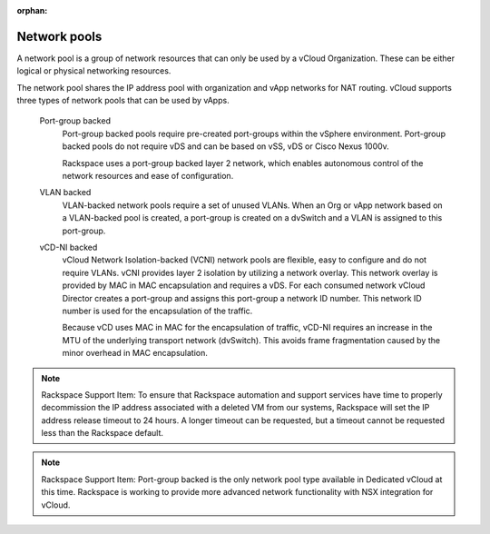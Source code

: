 :orphan:

=============
Network pools
=============

A network pool is a group of network resources that can only be used by
a vCloud Organization. These can be either logical or physical
networking resources.

The network pool shares the IP address pool with organization and vApp
networks for NAT routing. vCloud supports three types of network pools
that can be used by vApps.

 Port-group backed
    Port-group backed pools require pre-created port-groups within the
    vSphere environment. Port-group backed pools do not require vDS and
    can be based on vSS, vDS or Cisco Nexus 1000v.

    Rackspace uses a port-group backed layer 2 network, which enables
    autonomous control of the network resources and ease of
    configuration.

 VLAN backed
    VLAN-backed network pools require a set of unused VLANs. When an Org
    or vApp network based on a VLAN-backed pool is created, a port-group
    is created on a dvSwitch and a VLAN is assigned to this port-group.

 vCD-NI backed
    vCloud Network Isolation-backed (VCNI) network pools are flexible,
    easy to configure and do not require VLANs. vCNI provides layer 2
    isolation by utilizing a network overlay. This network overlay is
    provided by MAC in MAC encapsulation and requires a vDS. For each
    consumed network vCloud Director creates a port-group and assigns
    this port-group a network ID number. This network ID number is used
    for the encapsulation of the traffic.

    Because vCD uses MAC in MAC for the encapsulation of traffic, vCD-NI
    requires an increase in the MTU of the underlying transport network
    (dvSwitch). This avoids frame fragmentation caused by the minor
    overhead in MAC encapsulation.

..  note::

    Rackspace Support Item: To ensure that Rackspace automation and support
    services have time to properly decommission the IP address associated
    with a deleted VM from our systems, Rackspace will set the IP address
    release timeout to 24 hours. A longer timeout can be requested, but a
    timeout cannot be requested less than the Rackspace default.

..  note::

    Rackspace Support Item: Port-group backed is the only network pool type
    available in Dedicated vCloud at this time. Rackspace is working to
    provide more advanced network functionality with NSX integration for
    vCloud.
